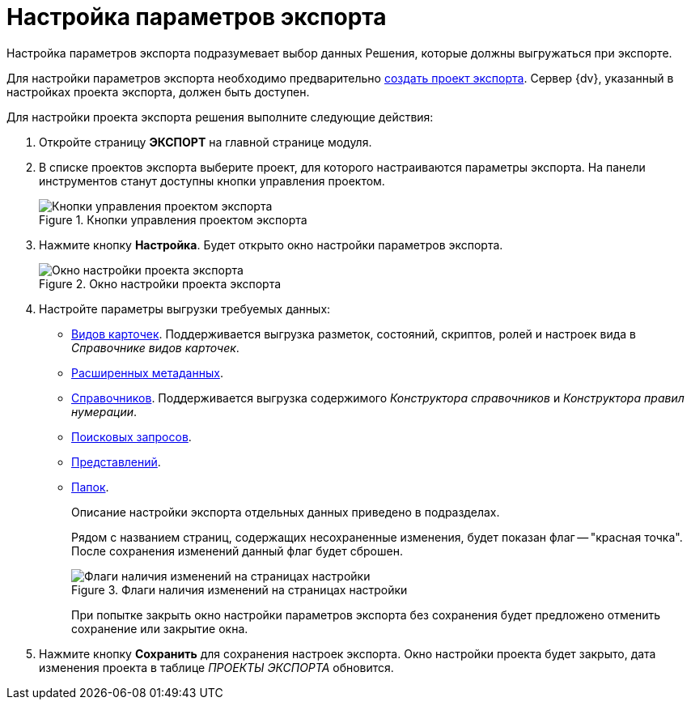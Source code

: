 = Настройка параметров экспорта

Настройка параметров экспорта подразумевает выбор данных Решения, которые должны выгружаться при экспорте.

Для настройки параметров экспорта необходимо предварительно xref:export-project.adoc[создать проект экспорта]. Сервер {dv}, указанный в настройках проекта экспорта, должен быть доступен.

Для настройки проекта экспорта решения выполните следующие действия:

. Откройте страницу *ЭКСПОРТ* на главной странице модуля.
. В списке проектов экспорта выберите проект, для которого настраиваются параметры экспорта. На панели инструментов станут доступны кнопки управления проектом.
+
.Кнопки управления проектом экспорта
image::export-project-toolbar.png[Кнопки управления проектом экспорта]
+
. Нажмите кнопку *Настройка*. Будет открыто окно настройки параметров экспорта.
+
.Окно настройки проекта экспорта
image::export-project-settings.png[Окно настройки проекта экспорта]
+
. Настройте параметры выгрузки требуемых данных:
+
* xref:export-kinds-settings.adoc[Видов карточек].
Поддерживается выгрузка разметок, состояний, скриптов, ролей и настроек вида в _Справочнике видов карточек_.
+
* xref:export-extended-metadata.adoc[Расширенных метаданных].
* xref:export-directories.adoc[Справочников]. Поддерживается выгрузка содержимого _Конструктора справочников_ и _Конструктора правил нумерации_.
* xref:export-search-queries.adoc[Поисковых запросов].
* xref:export-views.adoc[Представлений].
* xref:export-folders.adoc[Папок].
+
Описание настройки экспорта отдельных данных приведено в подразделах.
+
Рядом с названием страниц, содержащих несохраненные изменения, будет показан флаг -- "красная точка". После сохранения изменений данный флаг будет сброшен.
+
.Флаги наличия изменений на страницах настройки
image::changes-flags.png[Флаги наличия изменений на страницах настройки]
+
При попытке закрыть окно настройки параметров экспорта без сохранения будет предложено отменить сохранение или закрытие окна.
. Нажмите кнопку *Сохранить* для сохранения настроек экспорта. Окно настройки проекта будет закрыто, дата изменения проекта в таблице _ПРОЕКТЫ ЭКСПОРТА_ обновится.
